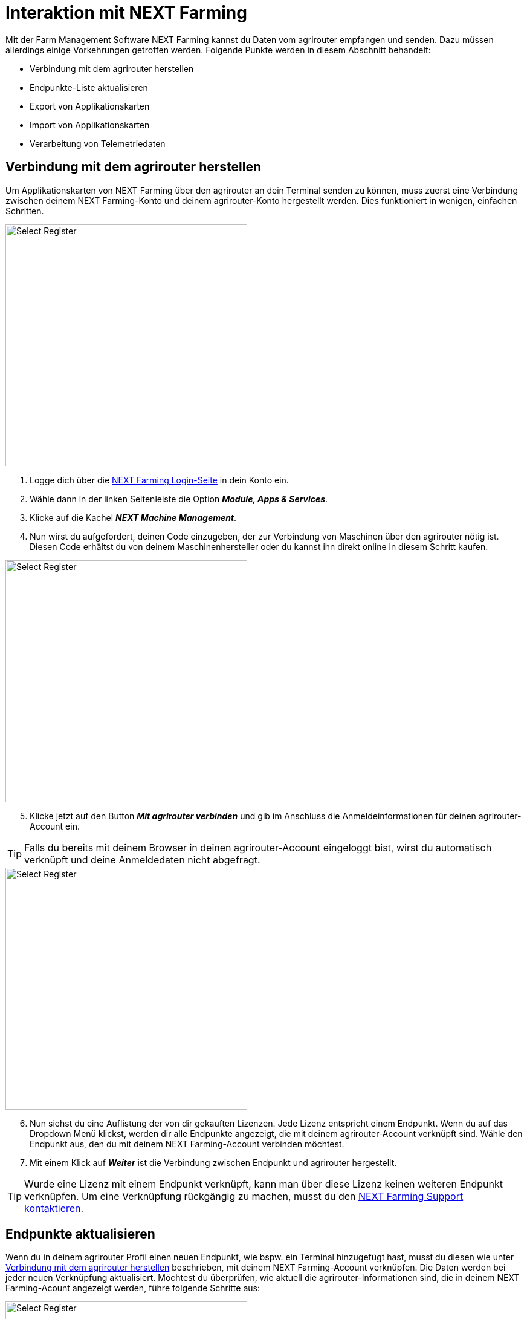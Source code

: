 = Interaktion mit NEXT Farming 

Mit der Farm Management Software NEXT Farming kannst du Daten vom agrirouter empfangen und senden. Dazu müssen allerdings einige Vorkehrungen getroffen werden. Folgende Punkte werden in diesem Abschnitt behandelt:

* Verbindung mit dem agrirouter herstellen
* Endpunkte-Liste aktualisieren
* Export von Applikationskarten
* Import von Applikationskarten
* Verarbeitung von Telemetriedaten

[#connect-agrirouter]
== Verbindung mit dem agrirouter herstellen

Um Applikationskarten von NEXT Farming über den agrirouter an dein Terminal senden zu können, muss zuerst eine Verbindung zwischen deinem NEXT Farming-Konto und deinem agrirouter-Konto hergestellt werden. Dies funktioniert in wenigen, einfachen Schritten.

[.float-group]
--
[.right]
image::interactive_agrirouter/nextfarming/nextfarming-connect-agrirouter-1-de.png[Select Register, 400]

. Logge dich über die link:https://mein.nextfarming.de/j_security_check[NEXT Farming Login-Seite, window="_blank"] in dein Konto ein.
. Wähle dann in der linken Seitenleiste die Option *_Module, Apps & Services_*.
. Klicke auf die Kachel *_NEXT Machine Management_*.
. Nun wirst du aufgefordert, deinen Code einzugeben, der zur Verbindung von Maschinen über den agrirouter nötig ist. Diesen Code erhältst du von deinem Maschinenhersteller oder du kannst ihn direkt online in diesem Schritt kaufen.
--

[.float-group]
--
[.left]
image::interactive_agrirouter/nextfarming/nextfarming-connect-agrirouter-2-de.png[Select Register, 400]

[start=5]
. Klicke jetzt auf den Button *_Mit agrirouter verbinden_* und gib im Anschluss die Anmeldeinformationen für deinen agrirouter-Account ein.
--

[TIP]
====
Falls du bereits mit deinem Browser in deinen agrirouter-Account eingeloggt bist, wirst du automatisch verknüpft und deine Anmeldedaten nicht abgefragt.
====


[.float-group]
--
[.right]
image::interactive_agrirouter/nextfarming/nextfarming-connect-agrirouter-3-de.png[Select Register, 400]

[start=6]
. Nun siehst du eine Auflistung der von dir gekauften Lizenzen. Jede Lizenz entspricht einem Endpunkt. Wenn du auf das Dropdown Menü klickst, werden dir alle Endpunkte angezeigt, die mit deinem agrirouter-Account verknüpft sind. Wähle den Endpunkt aus, den du mit deinem NEXT Farming-Account verbinden möchtest.
. Mit einem Klick auf *_Weiter_* ist die Verbindung zwischen Endpunkt und agrirouter hergestellt.
--

[TIP]
====
Wurde eine Lizenz mit einem Endpunkt verknüpft, kann man über diese Lizenz keinen weiteren Endpunkt verknüpfen. Um eine Verknüpfung rückgängig zu machen, musst du den link:https://www.nextfarming.de/kontakt/support/[NEXT Farming Support kontaktieren, window="_blank"].
====

== Endpunkte aktualisieren

Wenn du in deinem agrirouter Profil einen neuen Endpunkt, wie bspw. ein Terminal hinzugefügt hast, musst du diesen  wie unter <<connect-agrirouter,Verbindung mit dem agrirouter herstellen>> beschrieben, mit deinem NEXT Farming-Account verknüpfen. Die Daten werden bei jeder neuen Verknüpfung aktualisiert. Möchtest du überprüfen, wie aktuell die agrirouter-Informationen sind, die in deinem NEXT Farming-Acount angezeigt werden, führe folgende Schritte aus:

[.float-group]
--
[.right]
image::interactive_agrirouter/nextfarming/nextfarming-update-endpoints-de.png[Select Register, 400]

. Wähle in der Seitenleiste links *_Machine Management_*.
. Wähle den Unterpunkt *_Live Ansicht_*.
. Klicke auf das *_agrirouter Logo_* in der rechten unteren Ecke.
--

[#export-maps]
== Applikationskarten exportieren

Nach der Planung und Erstellung einer Aufgabe (Düngung, Aussaat oder Pflanzenschutz) kannst du deine Applikationskarte über den agrirouter drahtlos an dein Terminal senden. 

[TIP]
====
Beachte bei der Erstellung einer Applikationskarte immer die Anforderungen der Maschine, an die sie gesendet werden soll (bspw. kg/ha, Körner/ha, oder %).
====

In NEXT Farming gibt es drei Wege, Applikationskarten an ein Terminal zu senden.

* Über das Erstellen einer Maßnahme
* Über Machine Management > Daten senden
* Über das Applikationkskartencenter

Wie sich die drei Optionen voneinander unterscheiden, erfährst du über das link:https://www.nextfarming.de/hilfe/[ Informationsportal von NEXT Farming, window="_blank"]. Wenn du bspw. Applikationskarten über das Applikationskartencenter versenden möchtest, gehst du wie folgt vor:

image::interactive_agrirouter/nextfarming/nextfarming-export-maps-1-de.png[Select Register, 800]

. Wähle das *_Applikationskartencenter_* aus der linken Seitenleiste.
. Klicke auf *_Applikationskartenverwaltung_*.
. Wähle eine oder mehrere Applikationskarten aus, indem du im Kästchen links neben der Bezeichnung einen Haken setzt.
. Klicke auf *_Senden über agrirouter_*.

image::interactive_agrirouter/nextfarming/nextfarming-export-maps-2-de.png[Select Register, 800]

[start=5]
. Egal für welche der drei Optionen du dich entscheidest, um eine Applikationskarten zu senden, am Ende wirst du das folgende Fenster angezeigt bekommen. Voraussetzung hierfür ist, dass du einen Endpunkt über den agrirouter verbunden hast.
. Wähle aus dem *_Dropdown Menü_* den Endpunkt, an den du deine Applikationskarte senden möchtest.
. Klicke auf *_Senden_*.

[TIP]
====
Es wird empfohlen, immer den neuesten ISO-XML-Standard als Exportformat zu wählen, wenn das Terminal diesen unterstützt. Im Normalfall wird der neueste Standard automatisch ausgewählt.
====

== Eine Karte an mehrere Endpunkte senden

image::interactive_agrirouter/nextfarming/nextfarming-export-several-maps-de.png[Select Register, 800]

. Führe alle Schritte des Kapitels <<export-maps, Applikationskarten exportieren>> aus.
. Setze im *_Dropdown Menü_* bei allen Endpunkten, an die du deine Applikationskarte senden möchtest, einen Haken oder wähle *_an alle Endpunkte senden_* aus.
. Klicke auf *_Senden_*.

== Mehrere Karten an einen Endpunkt senden

[.float-group]
--
[.right]
image::interactive_agrirouter/nextfarming/nextfarming-export-several-maps-1-de.png[Select Register, 400]

. Wähle in der Seitenleiste links *_Machine Management_*.
. Klicke auf den Unterpunkt *_Daten senden_*.
--

image::interactive_agrirouter/nextfarming/nextfarming-export-several-maps-2-de.png[Select Register, 800]

[start=3]
1. Setze im nächsten Fenster bei den Dateitypen einen Haken, die du an deinen Endpunkt senden möchtest.
2. Klicke auf *_Weiter_*.

image::interactive_agrirouter/nextfarming/nextfarming-export-several-maps-3-de.png[Select Register, 800]

[start=5]
1. Nun setzt du in der Liste links bei den Maßnahmen einen Haken, die du an dein Terminal senden möchtest.
2. Klicke auf den *_Pfeil nach rechts_*.
3. Klicke auf *_Weiter_*.
4. Verfahre weiter, wie unter <<export-maps,Applikationskarten exportieren>> beschrieben.

== Applikationskarten importieren

Nach der Ausbringung von bspw. Saatgut können Applikationskarten auch vom Terminal über den agrirouter an deinen NEXT Farming-Account gesendet werden. Wie diese abgerufen werden können, erfährst du im Folgenden.

[.float-group]
--
[.right]
image::interactive_agrirouter/nextfarming/nextfarming-import-maps-de.png[Select Register, 400]

1. Wähle in der Seitenleiste links *_Machine Management_*.
2. Klicke auf den Unterpunkt *_Daten verarbeiten_*.
3. Wähle jetzt den Zeitraum aus, in dem du die Daten über dein Terminal an NEXT Farming gesendet hast oder klicke auf *_Letzte Datensätze laden_*
4. Nun siehst du importierte Ausbringkarten (As-Applied-Maps) und kannst diese weiter verarbeiten.
--

== Verarbeitung von Telemetriedaten

image::interactive_agrirouter/nextfarming/nextfarming-process-data-de.png[Select Register, 800]

. Wähle in der Seitenleiste links *_Machine Management_*.
. Klicke auf den Unterpunkt *_Live Ansicht_*.
. Jetzt wird dir eine Auswahl der Maschinen angezeigt, die Telemetriedaten über den agrirouter senden. Wähle die Maschine aus, deren Telemetriedaten du abrufen möchtest, und verarbeite diese nach Belieben weiter.